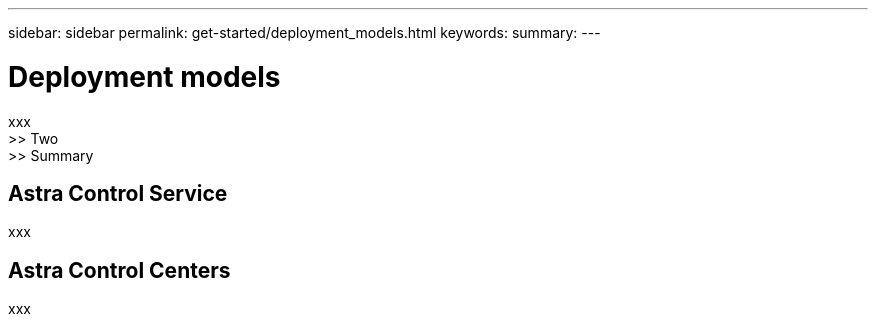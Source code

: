 ---
sidebar: sidebar
permalink: get-started/deployment_models.html
keywords:
summary:
---

= Deployment models
:hardbreaks:
:nofooter:
:icons: font
:linkattrs:
:imagesdir: ./media/

[.lead]
xxx
>> Two
>> Summary

== Astra Control Service

xxx

== Astra Control Centers

xxx
